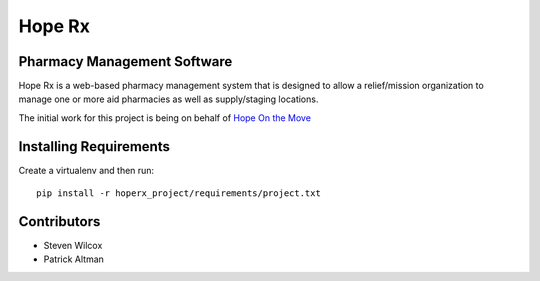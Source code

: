 =======
Hope Rx
=======

Pharmacy Management Software
----------------------------

Hope Rx is a web-based pharmacy management system that is designed to allow a relief/mission organization to manage one or more aid pharmacies as well as supply/staging locations.

The initial work for this project is being on behalf of `Hope On the Move <http://hopeonthemove.org/>`_


Installing Requirements
-----------------------

Create a virtualenv and then run::

    pip install -r hoperx_project/requirements/project.txt

Contributors
------------

* Steven Wilcox
* Patrick Altman
